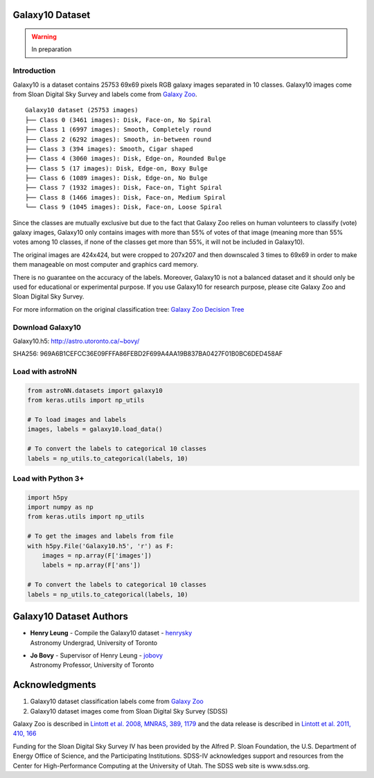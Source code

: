 
Galaxy10 Dataset
===================

.. warning:: In preparation

Introduction
---------------

Galaxy10 is a dataset contains 25753 69x69 pixels RGB galaxy images separated in 10 classes.
Galaxy10 images come from Sloan Digital Sky Survey and labels come from `Galaxy Zoo`_.

::

    Galaxy10 dataset (25753 images)
    ├── Class 0 (3461 images): Disk, Face-on, No Spiral
    ├── Class 1 (6997 images): Smooth, Completely round
    ├── Class 2 (6292 images): Smooth, in-between round
    ├── Class 3 (394 images): Smooth, Cigar shaped
    ├── Class 4 (3060 images): Disk, Edge-on, Rounded Bulge
    ├── Class 5 (17 images): Disk, Edge-on, Boxy Bulge
    ├── Class 6 (1089 images): Disk, Edge-on, No Bulge
    ├── Class 7 (1932 images): Disk, Face-on, Tight Spiral
    ├── Class 8 (1466 images): Disk, Face-on, Medium Spiral
    └── Class 9 (1045 images): Disk, Face-on, Loose Spiral

Since the classes are mutually exclusive but due to the fact that Galaxy Zoo relies on human volunteers to
classify (vote) galaxy images, Galaxy10 only contains images with more than 55% of votes of that image (meaning more than 55%
votes among 10 classes, if none of the classes get more than 55%, it will not be included in Galaxy10).

The original images are 424x424, but were cropped to 207x207
and then downscaled 3 times to 69x69 in order to make them manageable on most computer and graphics card memory.

There is no guarantee on the accuracy of the labels. Moreover, Galaxy10 is not a balanced dataset and it should only
be used for educational or experimental purpose. If you use Galaxy10 for research purpose, please cite Galaxy Zoo and
Sloan Digital Sky Survey.

For more information on the original classification tree: `Galaxy Zoo Decision Tree`_

.. _Galaxy Zoo Decision Tree: https://data.galaxyzoo.org/gz_trees/gz_trees.html


.. image:: galaxy10_example.png

Download Galaxy10
----------------------

Galaxy10.h5: http://astro.utoronto.ca/~bovy/

SHA256: 969A6B1CEFCC36E09FFFA86FEBD2F699A4AA19B837BA0427F01B0BC6DED458AF


Load with astroNN
----------------------

.. code:: python

    from astroNN.datasets import galaxy10
    from keras.utils import np_utils

    # To load images and labels
    images, labels = galaxy10.load_data()

    # To convert the labels to categorical 10 classes
    labels = np_utils.to_categorical(labels, 10)

Load with Python 3+
----------------------

.. code:: python

    import h5py
    import numpy as np
    from keras.utils import np_utils

    # To get the images and labels from file
    with h5py.File('Galaxy10.h5', 'r') as F:
        images = np.array(F['images'])
        labels = np.array(F['ans'])

    # To convert the labels to categorical 10 classes
    labels = np_utils.to_categorical(labels, 10)

Galaxy10 Dataset Authors
==========================

-  | **Henry Leung** - Compile the Galaxy10 dataset - henrysky_
   | Astronomy Undergrad, University of Toronto

-  | **Jo Bovy** - Supervisor of Henry Leung - jobovy_
   | Astronomy Professor, University of Toronto

.. _henrysky: https://github.com/henrysky
.. _jobovy: https://github.com/jobovy

Acknowledgments
==================
1. Galaxy10 dataset classification labels come from `Galaxy Zoo`_
2. Galaxy10 dataset images come from Sloan Digital Sky Survey (SDSS)

Galaxy Zoo is described in `Lintott et al. 2008, MNRAS, 389, 1179`_ and the data release is described in
`Lintott et al. 2011, 410, 166`_

Funding for the Sloan Digital Sky Survey IV has been provided by the Alfred P. Sloan Foundation, the
U.S. Department of Energy Office of Science, and the Participating Institutions. SDSS-IV acknowledges
support and resources from the Center for High-Performance Computing at
the University of Utah. The SDSS web site is www.sdss.org.

.. _Galaxy Zoo: https://www.galaxyzoo.org/
.. _Lintott et al. 2008, MNRAS, 389, 1179: http://adsabs.harvard.edu/abs/2008MNRAS.389.1179L
.. _Lintott et al. 2011, 410, 166: http://adsabs.harvard.edu/abs/2011MNRAS.410..166L
